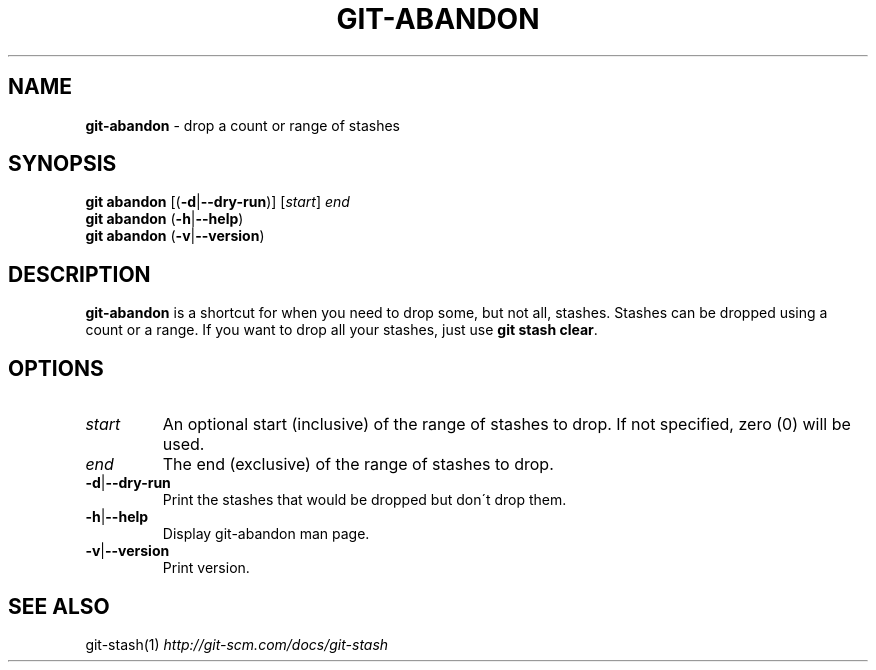 .\" generated with Ronn/v0.7.3
.\" http://github.com/rtomayko/ronn/tree/0.7.3
.
.TH "GIT\-ABANDON" "1" "April 2015" "" ""
.
.SH "NAME"
\fBgit\-abandon\fR \- drop a count or range of stashes
.
.SH "SYNOPSIS"
\fBgit abandon\fR [(\fB\-d\fR|\fB\-\-dry\-run\fR)] [\fIstart\fR] \fIend\fR
.
.br
\fBgit abandon\fR (\fB\-h\fR|\fB\-\-help\fR)
.
.br
\fBgit abandon\fR (\fB\-v\fR|\fB\-\-version\fR)
.
.SH "DESCRIPTION"
\fBgit\-abandon\fR is a shortcut for when you need to drop some, but not all, stashes\. Stashes can be dropped using a count or a range\. If you want to drop all your stashes, just use \fBgit stash clear\fR\.
.
.SH "OPTIONS"
.
.TP
\fIstart\fR
An optional start (inclusive) of the range of stashes to drop\. If not specified, zero (0) will be used\.
.
.TP
\fIend\fR
The end (exclusive) of the range of stashes to drop\.
.
.TP
\fB\-d\fR|\fB\-\-dry\-run\fR
Print the stashes that would be dropped but don\'t drop them\.
.
.TP
\fB\-h\fR|\fB\-\-help\fR
Display git\-abandon man page\.
.
.TP
\fB\-v\fR|\fB\-\-version\fR
Print version\.
.
.SH "SEE ALSO"
git\-stash(1) \fIhttp://git\-scm\.com/docs/git\-stash\fR

